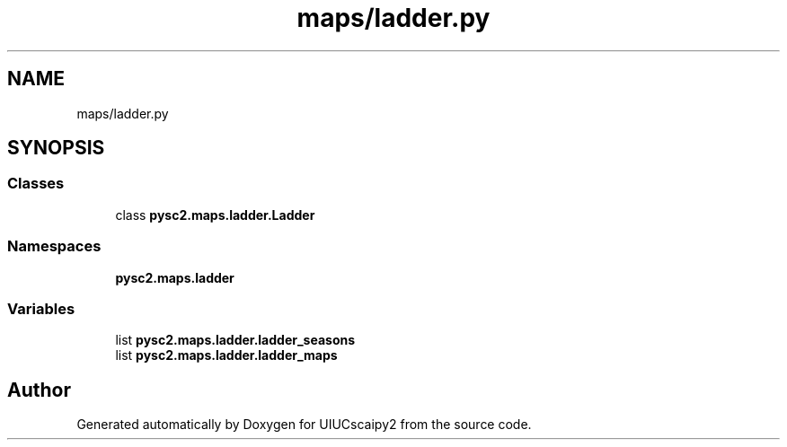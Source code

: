 .TH "maps/ladder.py" 3 "Fri Sep 28 2018" "UIUCscaipy2" \" -*- nroff -*-
.ad l
.nh
.SH NAME
maps/ladder.py
.SH SYNOPSIS
.br
.PP
.SS "Classes"

.in +1c
.ti -1c
.RI "class \fBpysc2\&.maps\&.ladder\&.Ladder\fP"
.br
.in -1c
.SS "Namespaces"

.in +1c
.ti -1c
.RI " \fBpysc2\&.maps\&.ladder\fP"
.br
.in -1c
.SS "Variables"

.in +1c
.ti -1c
.RI "list \fBpysc2\&.maps\&.ladder\&.ladder_seasons\fP"
.br
.ti -1c
.RI "list \fBpysc2\&.maps\&.ladder\&.ladder_maps\fP"
.br
.in -1c
.SH "Author"
.PP 
Generated automatically by Doxygen for UIUCscaipy2 from the source code\&.
